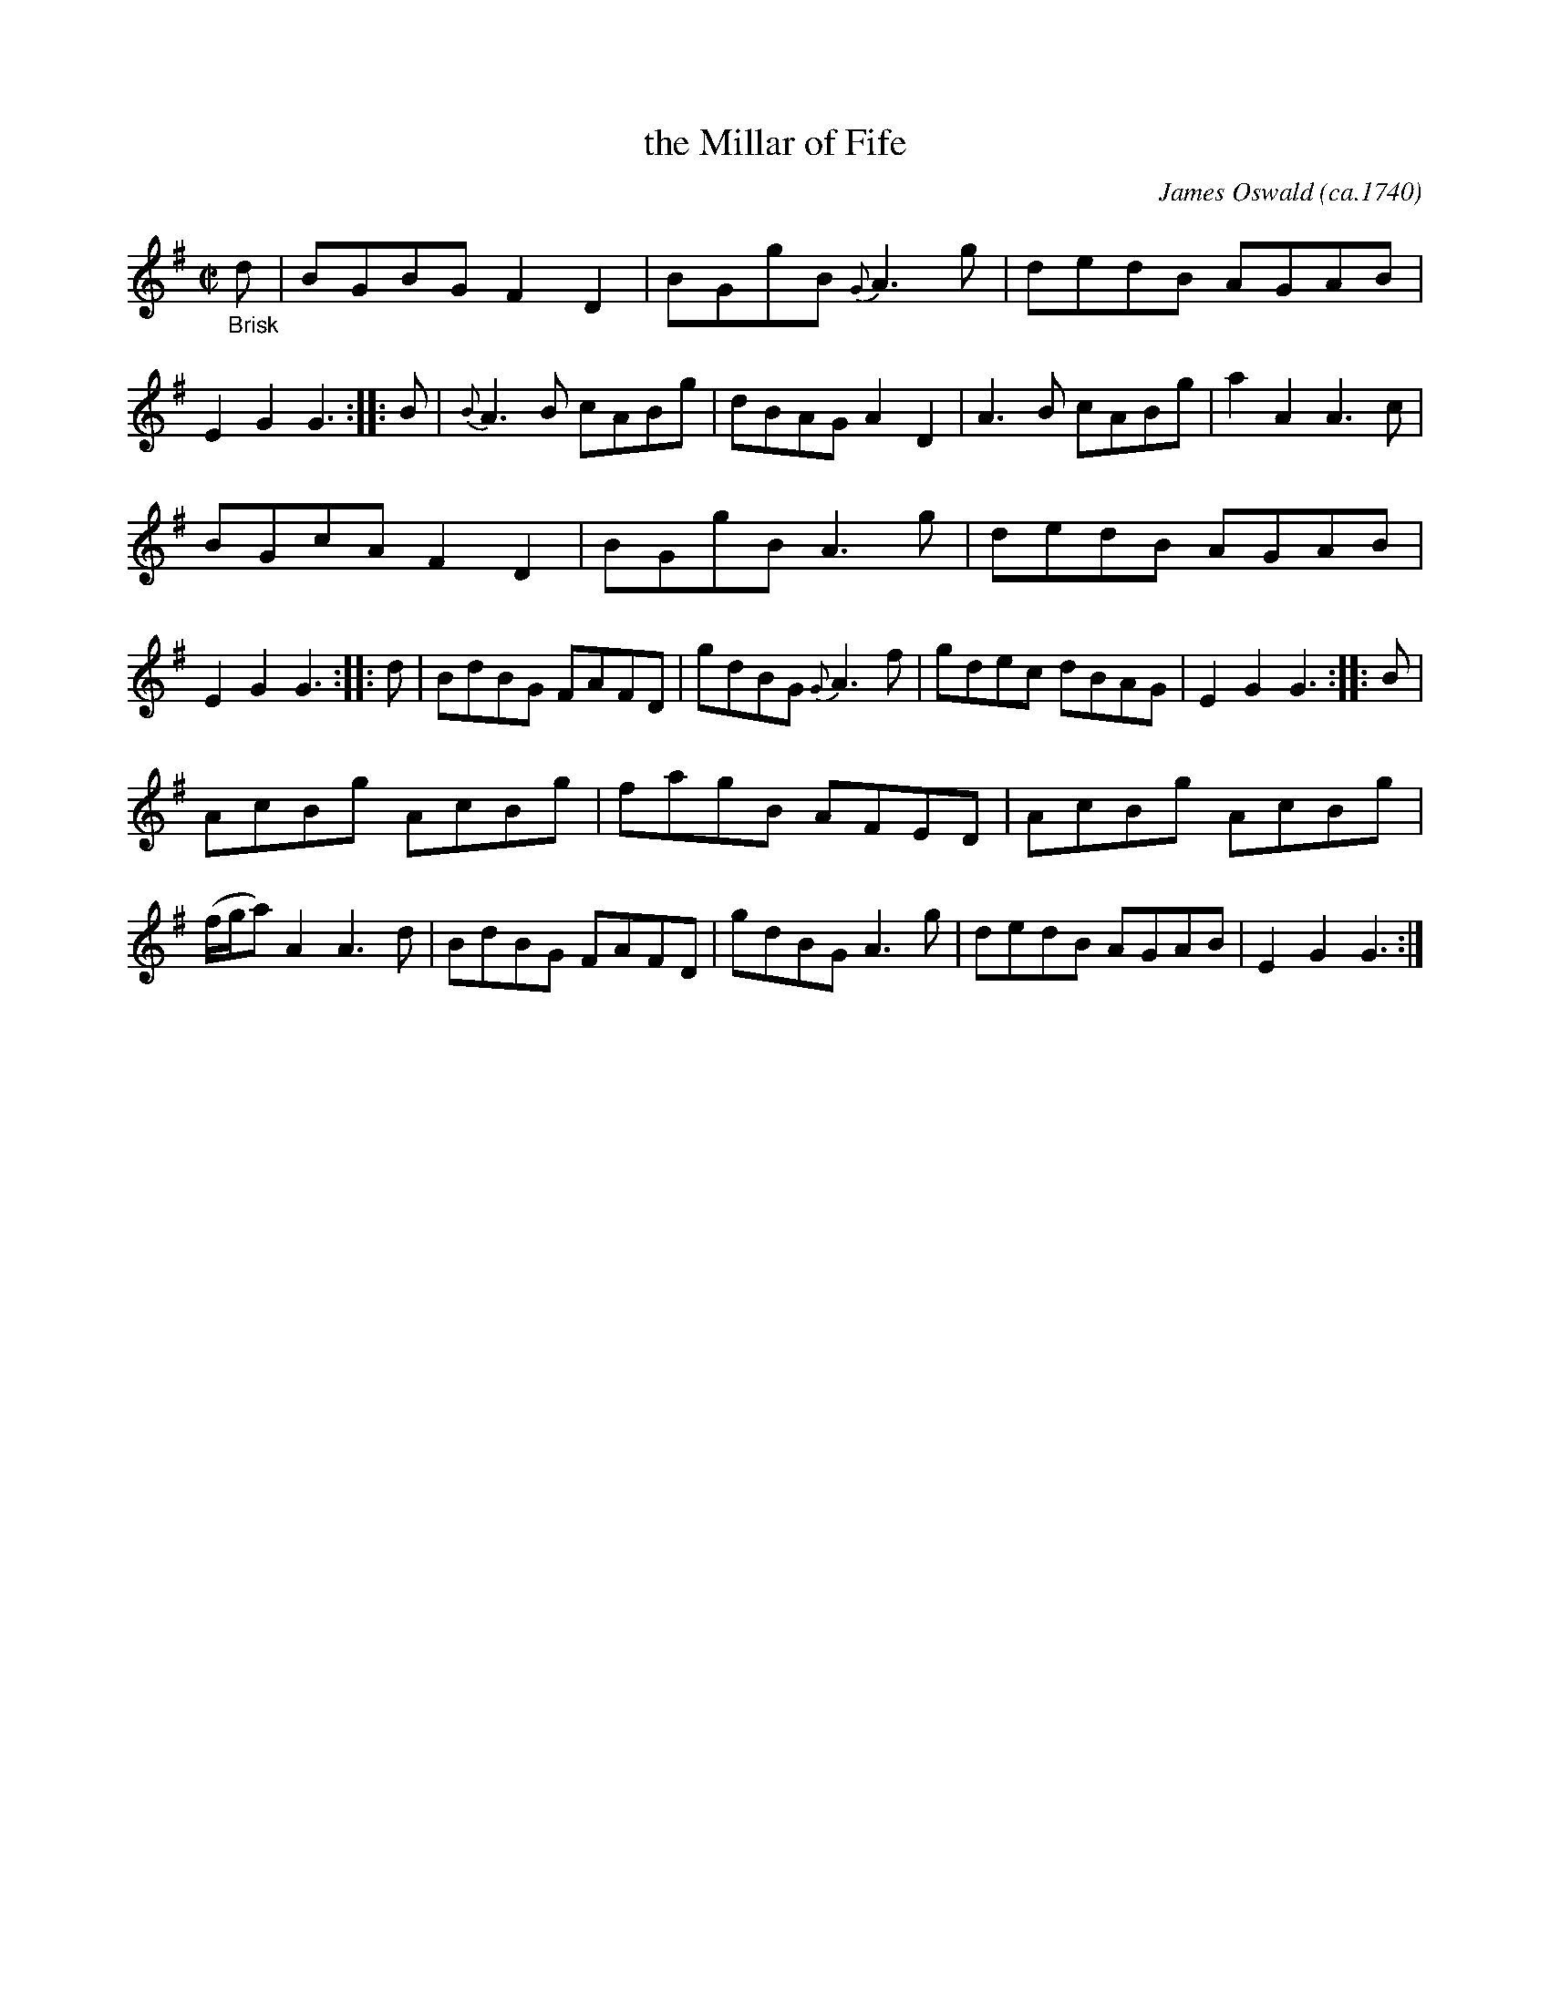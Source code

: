 X: 16252
T: the Millar of Fife
C: James Oswald (ca.1740)
%R: reel
B: James Oswald "The Caledonian Pocket Companion" v.1 b.6 p.24 #2
S: https://ia800501.us.archive.org/18/items/caledonianpocket01rugg/caledonianpocket01rugg_bw.pdf
Z: 2020 John Chambers <jc:trillian.mit.edu>
M: C|
L: 1/8
K: G
%%slurgraces 1
%%graceslurs 1
"_Brisk"d |\
BGBG F2D2 | BGgB {G}A3g | dedB AGAB | E2G2 G3 :: B |\
{B}A3B cABg | dBAG A2D2 | A3B cABg | a2A2 A3c |
BGcA F2D2 | BGgB A3g | dedB AGAB | E2G2 G3 :: d |\
BdBG FAFD | gdBG {G}A3f | gdec dBAG | E2G2 G3 :: B |
AcBg AcBg | fagB AFED | AcBg AcBg | (f/g/a) A2 A3d |\
BdBG FAFD | gdBG A3g | dedB AGAB | E2G2 G3 :|

